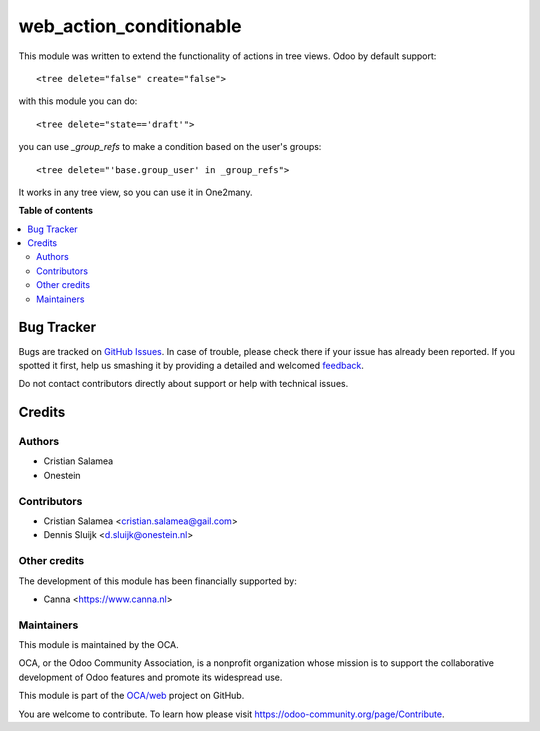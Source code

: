 ========================
web_action_conditionable
========================

.. !!!!!!!!!!!!!!!!!!!!!!!!!!!!!!!!!!!!!!!!!!!!!!!!!!!!
   !! This file is generated by oca-gen-addon-readme !!
   !! changes will be overwritten.                   !!
   !!!!!!!!!!!!!!!!!!!!!!!!!!!!!!!!!!!!!!!!!!!!!!!!!!!!

.. |badge1| image:: https://img.shields.io/badge/maturity-Beta-yellow.png
    :target: https://odoo-community.org/page/development-status
    :alt: Beta
.. |badge2| image:: https://img.shields.io/badge/licence-AGPL--3-blue.png
    :target: http://www.gnu.org/licenses/agpl-3.0-standalone.html
    :alt: License: AGPL-3
.. |badge3| image:: https://img.shields.io/badge/github-OCA%2Fweb-lightgray.png?logo=github
    :target: https://github.com/OCA/web/tree/8.0/web_action_conditionable
    :alt: OCA/web
.. |badge4| image:: https://img.shields.io/badge/weblate-Translate%20me-F47D42.png
    :target: https://translation.odoo-community.org/projects/web-8-0/web-8-0-web_action_conditionable
    :alt: Translate me on Weblate
.. |badge5| image:: https://img.shields.io/badge/runbot-Try%20me-875A7B.png
    :target: https://runbot.odoo-community.org/runbot/162/8.0
    :alt: Try me on Runbot

|badge1| |badge2| |badge3| |badge4| |badge5| 

This module was written to extend the functionality of actions in tree views.
Odoo by default support:

::

   <tree delete="false" create="false">

with this module you can do:

::

   <tree delete="state=='draft'">

you can use `_group_refs` to make a condition based on the user's groups:

::

   <tree delete="'base.group_user' in _group_refs">

It works in any tree view, so you can use it in One2many.

**Table of contents**

.. contents::
   :local:

Bug Tracker
===========

Bugs are tracked on `GitHub Issues <https://github.com/OCA/web/issues>`_.
In case of trouble, please check there if your issue has already been reported.
If you spotted it first, help us smashing it by providing a detailed and welcomed
`feedback <https://github.com/OCA/web/issues/new?body=module:%20web_action_conditionable%0Aversion:%208.0%0A%0A**Steps%20to%20reproduce**%0A-%20...%0A%0A**Current%20behavior**%0A%0A**Expected%20behavior**>`_.

Do not contact contributors directly about support or help with technical issues.

Credits
=======

Authors
~~~~~~~

* Cristian Salamea
* Onestein

Contributors
~~~~~~~~~~~~

* Cristian Salamea <cristian.salamea@gail.com>
* Dennis Sluijk <d.sluijk@onestein.nl>

Other credits
~~~~~~~~~~~~~

The development of this module has been financially supported by:

*  Canna <https://www.canna.nl>

Maintainers
~~~~~~~~~~~

This module is maintained by the OCA.

.. image:: https://odoo-community.org/logo.png
   :alt: Odoo Community Association
   :target: https://odoo-community.org

OCA, or the Odoo Community Association, is a nonprofit organization whose
mission is to support the collaborative development of Odoo features and
promote its widespread use.

This module is part of the `OCA/web <https://github.com/OCA/web/tree/8.0/web_action_conditionable>`_ project on GitHub.

You are welcome to contribute. To learn how please visit https://odoo-community.org/page/Contribute.
